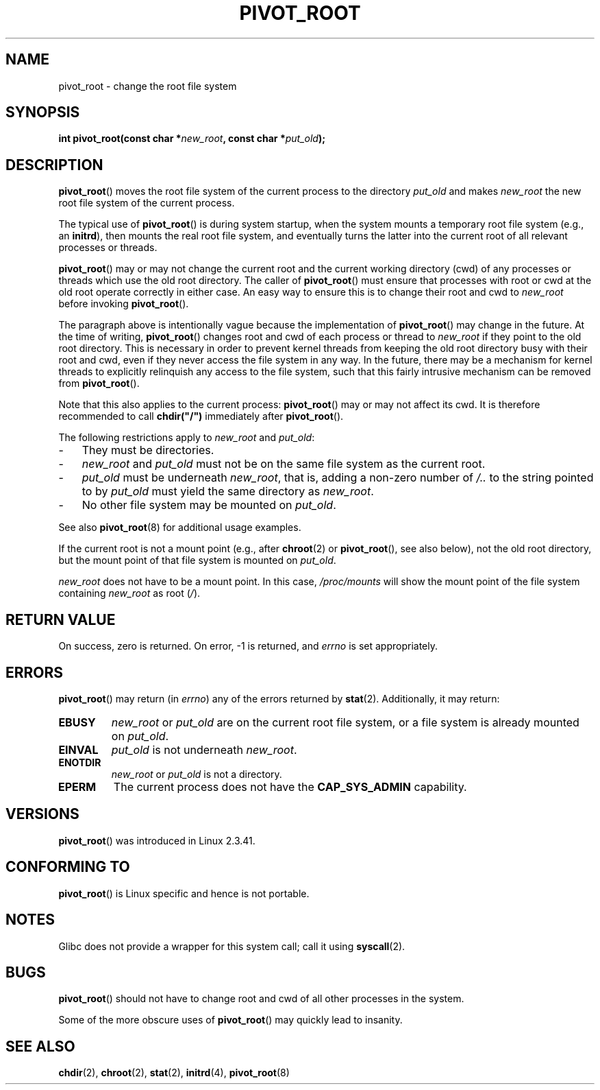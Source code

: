 .\" Copyright (C) 2000 by Werner Almesberger
.\" May be distributed under GPL
.\"
.\" Written 2000-02-23 by Werner Almesberger
.\" Modified 2004-06-17 Michael Kerrisk <mtk-manpages@gmx.net>
.\"
.TH PIVOT_ROOT 2 2007-06-01 "Linux" "Linux Programmer's Manual"
.SH NAME
pivot_root \- change the root file system
.SH SYNOPSIS
.BI "int pivot_root(const char *" new_root ", const char *" put_old );
.SH DESCRIPTION
.BR pivot_root ()
moves the root file system of the current process to the
directory \fIput_old\fP and makes \fInew_root\fP the new root file system
of the current process.
.\"
.\" The
.\" .B CAP_SYS_ADMIN
.\" capability is required.

The typical use of
.BR pivot_root ()
is during system startup, when the
system mounts a temporary root file system (e.g., an \fBinitrd\fP), then
mounts the real root file system, and eventually turns the latter into
the current root of all relevant processes or threads.

.BR pivot_root ()
may or may not change the current root and the current
working directory (cwd) of any processes or threads which use the old
root directory.
The caller of
.BR pivot_root ()
must ensure that processes with root or cwd at the old root operate
correctly in either case.
An easy way to ensure this is to change their
root and cwd to \fInew_root\fP before invoking
.BR pivot_root ().

The paragraph above is intentionally vague because the implementation
of
.BR pivot_root ()
may change in the future.
At the time of writing,
.BR pivot_root ()
changes root and cwd of each process or
thread to \fInew_root\fP if they point to the old root directory.
This
is necessary in order to prevent kernel threads from keeping the old
root directory busy with their root and cwd, even if they never access
the file system in any way.
In the future, there may be a mechanism for
kernel threads to explicitly relinquish any access to the file system,
such that this fairly intrusive mechanism can be removed from
.BR pivot_root ().

Note that this also applies to the current process:
.BR pivot_root ()
may
or may not affect its cwd.
It is therefore recommended to call
\fBchdir("/")\fP immediately after
.BR pivot_root ().

The following restrictions apply to \fInew_root\fP and \fIput_old\fP:
.IP \- 3
They must be directories.
.IP \- 3
\fInew_root\fP and \fIput_old\fP must not be on the same file system as
the current root.
.IP \- 3
\fIput_old\fP must be underneath \fInew_root\fP, that is, adding a non-zero
number of \fI/..\fP to the string pointed to by \fIput_old\fP must yield
the same directory as \fInew_root\fP.
.IP \- 3
No other file system may be mounted on \fIput_old\fP.
.PP
See also 
.BR pivot_root (8)
for additional usage examples.

If the current root is not a mount point (e.g., after
.BR chroot (2)
or
.BR pivot_root (),
see also below), not the old root directory, but the
mount point of that file system is mounted on \fIput_old\fP.

\fInew_root\fP does not have to be a mount point.
In this case,
\fI/proc/mounts\fP will show the mount point of the file system containing
\fInew_root\fP as root (\fI/\fP).
.SH "RETURN VALUE"
On success, zero is returned.
On error, \-1 is returned, and
\fIerrno\fP is set appropriately.
.SH ERRORS
.BR pivot_root ()
may return (in \fIerrno\fP) any of the errors returned by
.BR stat (2).
Additionally, it may return:
.TP
.B EBUSY
\fInew_root\fP or \fIput_old\fP are on the current root file system,
or a file system is already mounted on \fIput_old\fP.
.TP
.B EINVAL
\fIput_old\fP is not underneath \fInew_root\fP.
.TP
.B ENOTDIR
\fInew_root\fP or \fIput_old\fP is not a directory.
.TP
.B EPERM
The current process does not have the
.B CAP_SYS_ADMIN
capability.
.SH VERSIONS
.BR pivot_root ()
was introduced in Linux 2.3.41.
.SH "CONFORMING TO"
.BR pivot_root ()
is Linux specific and hence is not portable.
.SH NOTES
Glibc does not provide a wrapper for this system call; call it using
.BR syscall (2).
.SH BUGS
.BR pivot_root ()
should not have to change root and cwd of all other
processes in the system.

Some of the more obscure uses of
.BR pivot_root ()
may quickly lead to
insanity.
.SH "SEE ALSO"
.BR chdir (2),
.BR chroot (2),
.BR stat (2),
.BR initrd (4),
.BR pivot_root (8)
